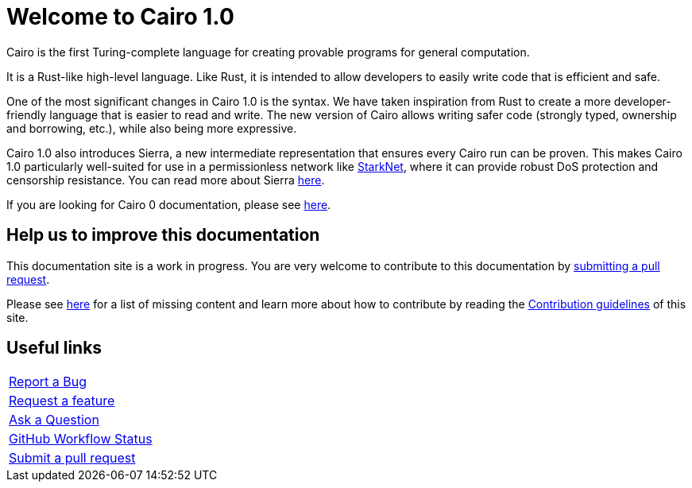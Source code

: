 [id="index"]
= Welcome to Cairo 1.0

Cairo is the first Turing-complete language for creating provable programs for general
computation.

It is a Rust-like high-level language. Like Rust, it is intended to allow developers
to easily write code that is efficient and safe.

One of the most significant changes in Cairo 1.0 is the syntax. We have taken inspiration from Rust to create a more developer-friendly language that is easier to read and write. The new version of Cairo allows writing safer code (strongly typed, ownership and borrowing, etc.), while also being more expressive.

Cairo 1.0 also introduces Sierra, a new intermediate representation that ensures every Cairo run
can be proven. This makes Cairo 1.0 particularly well-suited for use in a permissionless network
like link:https://starknet.io[StarkNet], where it can provide robust DoS protection and censorship
resistance. You can
read
more about Sierra link:https://medium.com/starkware/cairo-1-0-aa96eefb19a0[here].

If you are looking for Cairo 0 documentation, please see link:https://www.cairo-lang.org/docs/hello_cairo/index.html[here].

## Help us to improve this documentation
This documentation site is a work in progress. You are very welcome to contribute to this
documentation by link:https://github.com/starkware-libs/cairo/compare[submitting a pull request].

Please see xref:how-to-contribute.adoc[here] for a list of missing content and learn more about
how to contribute by reading the xref:appendicies:contribution-guidelines.adoc[Contribution guidelines] of this
site.

## Useful links

|===
|link:https://github.com/starkware-libs/cairo/issues/new?assignees=&labels=bug&template=01_BUG_REPORT.md&title=bug[Report a Bug]
|link:https://github.com/starkware-libs/cairo/issues/new?assignees=&labels=enhancement&template=02_FEATURE_REQUEST.md&title=feat%3A+[Request a feature]
|link:https://github.com/starkware-libs/cairo/discussions[Ask a Question]
|link:https://github.com/starkware-libs/cairo/actions/workflows/ci.yml[GitHub Workflow Status]
|link:https://github.com/starkware-libs/cairo/issues[Submit a pull request]
|===
